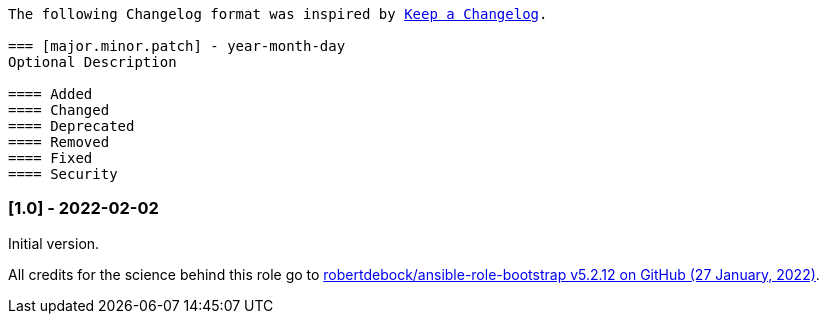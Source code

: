 // Changelog for ansible-role "jonaspammer.bootstrap"
// Included in README.adoc


[subs="+macros"]
----
The following Changelog format was inspired by https://keepachangelog.com/en/1.0.0/[Keep a Changelog].

=== [major.minor.patch] - year-month-day
Optional Description

==== Added
==== Changed
==== Deprecated
==== Removed
==== Fixed
==== Security
----

=== [1.0] - 2022-02-02
Initial version.

All credits for the science behind this role go to https://github.com/robertdebock/ansible-role-bootstrap/releases/tag/5.2.12[
 robertdebock/ansible-role-bootstrap v5.2.12 on GitHub (27 January, 2022)].

